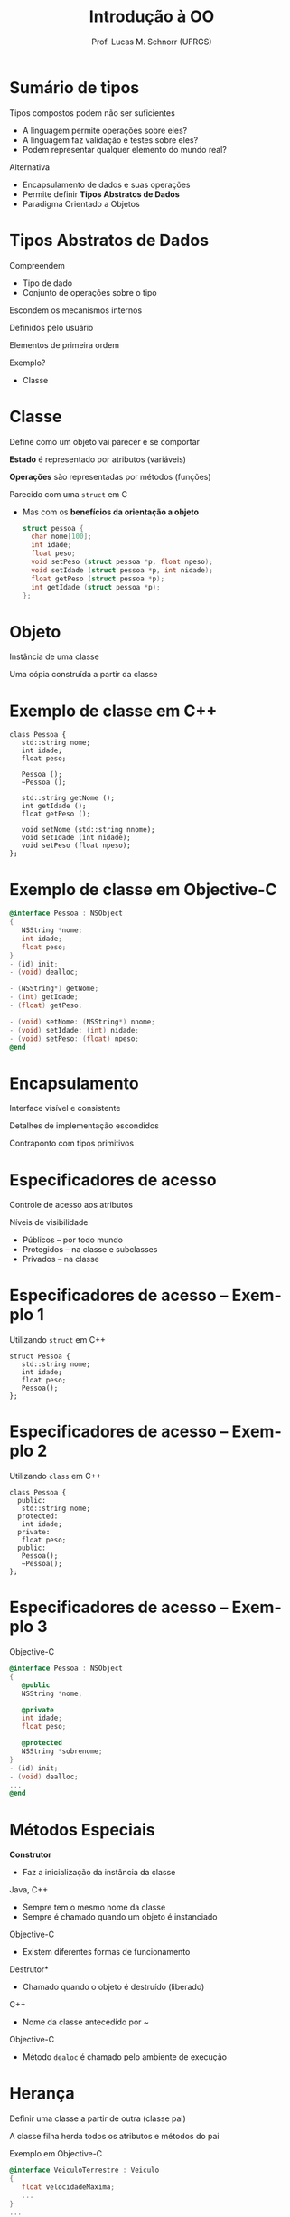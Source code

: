 # -*- coding: utf-8 -*-
# -*- mode: org -*-
#+startup: beamer overview indent
#+LANGUAGE: pt-br
#+TAGS: noexport(n)
#+EXPORT_EXCLUDE_TAGS: noexport
#+EXPORT_SELECT_TAGS: export

#+Title: Introdução à OO
#+Author: Prof. Lucas M. Schnorr (UFRGS)
#+Date: \copyleft

#+LaTeX_CLASS: beamer
#+LaTeX_CLASS_OPTIONS: [xcolor=dvipsnames]
#+OPTIONS:   H:1 num:t toc:nil \n:nil @:t ::t |:t ^:t -:t f:t *:t <:t
#+LATEX_HEADER: \input{../org-babel.tex}


* Sumário de tipos
Tipos compostos podem não ser suficientes
+ \pause A linguagem permite operações sobre eles?
+ \pause A linguagem faz validação e testes sobre eles?
+ \pause Podem representar qualquer elemento do mundo real?
#+latex: \vfill
\pause  Alternativa
+ Encapsulamento de dados e suas operações
+ \pause Permite definir *Tipos Abstratos de Dados*
+ \pause Paradigma Orientado a Objetos
* Tipos Abstratos de Dados
Compreendem
+ Tipo de dado
+ Conjunto de operações sobre o tipo
#+latex: \vfill
Escondem os mecanismos internos

Definidos pelo usuário

Elementos de primeira ordem
#+latex: \vfill
Exemplo?
+ \pause Classe
* Classe
Define como um objeto vai parecer e se comportar

*Estado* é representado por atributos (variáveis)

*Operações* são representadas por métodos (funções)
#+latex: \vfill
Parecido com uma \texttt{struct} em C
+ Mas com os *benefícios da orientação a objeto*
  #+begin_src C
  struct pessoa {
    char nome[100];
    int idade;
    float peso;
    void setPeso (struct pessoa *p, float npeso);
    void setIdade (struct pessoa *p, int nidade);
    float getPeso (struct pessoa *p);
    int getIdade (struct pessoa *p);
  };
  #+end_src
* Objeto
Instância de uma classe

Uma cópia construída a partir da classe
* Exemplo de classe em C++
\small
#+begin_src C++
class Pessoa {
   std::string nome;
   int idade;
   float peso;

   Pessoa ();
   ~Pessoa ();

   std::string getNome ();
   int getIdade ();
   float getPeso ();

   void setNome (std::string nnome);
   void setIdade (int nidade);
   void setPeso (float npeso);
};
#+end_src
* Exemplo de classe em Objective-C
\small
#+begin_src Objective-C
@interface Pessoa : NSObject
{
   NSString *nome;
   int idade;
   float peso;
}
- (id) init;
- (void) dealloc;

- (NSString*) getNome;
- (int) getIdade;
- (float) getPeso;

- (void) setNome: (NSString*) nnome;
- (void) setIdade: (int) nidade;
- (void) setPeso: (float) npeso;
@end
#+end_src
* Encapsulamento
Interface visível e consistente

Detalhes de implementação escondidos
#+latex: \vfill

\pause Contraponto com tipos primitivos
* Especificadores de acesso
Controle de acesso aos atributos

Níveis de visibilidade
+ Públicos -- por todo mundo
+ Protegidos -- na classe e subclasses
+ Privados -- na classe
* Especificadores de acesso -- Exemplo 1
Utilizando \texttt{struct} em C++
  \small
  #+begin_src C++
  struct Pessoa {
     std::string nome;
     int idade;
     float peso;
     Pessoa();
  };
  #+end_src
* Especificadores de acesso -- Exemplo 2
Utilizando \texttt{class} em C++
  \small
  #+begin_src C++
  class Pessoa {
    public:
     std::string nome;
    protected:
     int idade;
    private:
     float peso;
    public:
     Pessoa();
     ~Pessoa();
  };
  #+end_src
* Especificadores de acesso -- Exemplo 3
Objective-C
  \small
  #+begin_src Objective-C
  @interface Pessoa : NSObject
  {
     @public
     NSString *nome;

     @private
     int idade;
     float peso;

     @protected
     NSString *sobrenome;
  }
  - (id) init;
  - (void) dealloc;
  ...
  @end
  #+end_src
* Métodos Especiais
*Construtor*
+ Faz a inicialização da instância da classe
\pause Java, C++
+ Sempre tem o mesmo nome da classe
+ Sempre é chamado quando um objeto é instanciado
\pause Objective-C
+ Existem diferentes formas de funcionamento
#+latex: \vfill
\pause *Destrutor*
+ Chamado quando o objeto é destruído (liberado)
\pause C++
+ Nome da classe antecedido por ~
\pause Objective-C
+ Método \texttt{dealoc} é chamado pelo ambiente de execução 
* Herança
Definir uma classe a partir de outra (classe pai)

A classe filha herda todos os atributos e métodos do pai

#+latex: \vfill
Exemplo em Objective-C
  \small
  #+begin_src Objective-C
  @interface VeiculoTerrestre : Veiculo
  {
     float velocidadeMaxima;
     ...
  }
  ...
  @end
  #+end_src
Exemplo em Smalltalk
  #+begin_src Smalltal
  Veiculo subclass: #VeiculoTerrestre
       instanceVariableNames: 'velocidadeMaxima ' 
       category: 'OnSmalltalk'
  #+end_src

